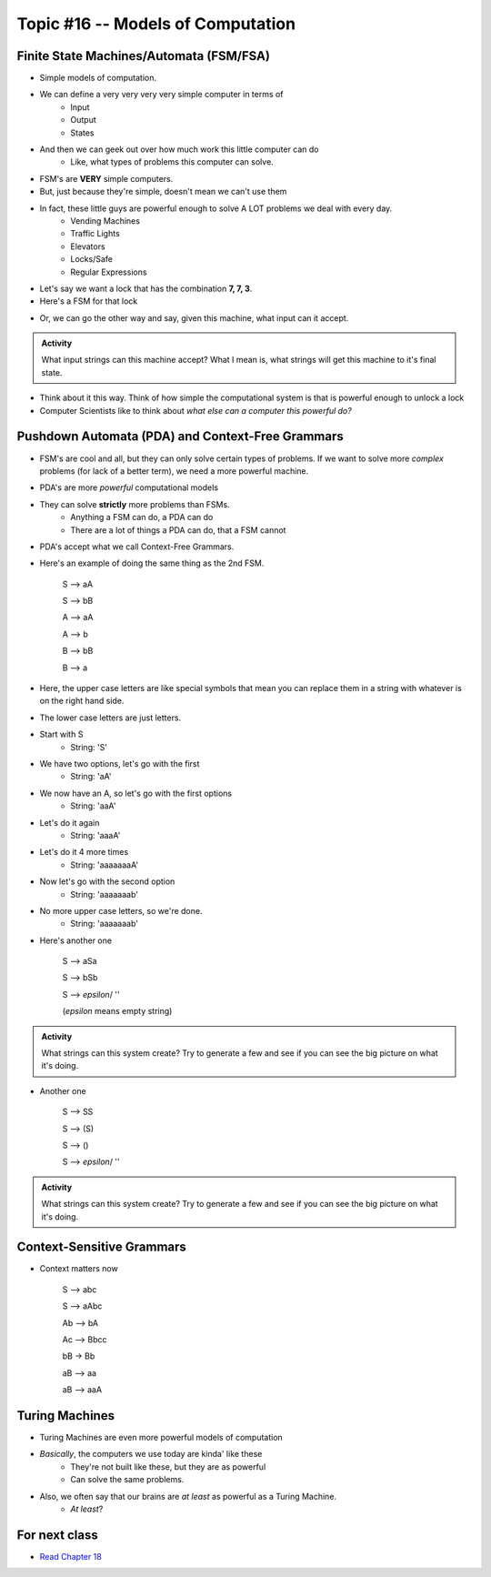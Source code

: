 **********************************
Topic #16 -- Models of Computation
**********************************


Finite State Machines/Automata (FSM/FSA)
========================================

* Simple models of computation. 
* We can define a very very very very simple computer in terms of 
    * Input 
    * Output
    * States
    
* And then we can geek out over how much work this little computer can do
    * Like, what types of problems this computer can solve. 

* FSM's are **VERY** simple computers. 
* But, just because they're simple, doesn't mean we can't use them
* In fact, these little guys are powerful enough to solve A LOT problems we deal with every day. 
    * Vending Machines
    * Traffic Lights
    * Elevators
    * Locks/Safe
    * Regular Expressions 

* Let's say we want a lock that has the combination **7, 7, 3**. 
* Here's a FSM for that lock

.. image:: FSM_lock.png

* Or, we can go the other way and say, given this machine, what input can it accept. 

.. image:: FSM_regex.png

.. admonition:: Activity
   
    What input strings can this machine accept? What I mean is, what strings will get this machine to it's final state.  

* Think about it this way. Think of how simple the computational system is that is powerful enough to unlock a lock

* Computer Scientists like to think about *what else can a computer this powerful do?*  
    

Pushdown Automata (PDA) and Context-Free Grammars 
=================================================

* FSM's are cool and all, but they can only solve certain types of problems. If we want to solve more *complex* problems (for lack of a better term), we need a more powerful machine. 

* PDA's are more *powerful* computational models
* They can solve **strictly** more problems than FSMs. 
    * Anything a FSM can do, a PDA can do
    * There are a lot of things a PDA can do, that a FSM cannot
    
* PDA's accept what we call Context-Free Grammars. 

* Here's an example of doing the same thing as the 2nd FSM. 

    S --> aA

    S --> bB

    A --> aA

    A --> b

    B --> bB

    B --> a

* Here, the upper case letters are like special symbols that mean you can replace them in a string with whatever is on the right hand side. 
* The lower case letters are just letters. 

* Start with S
    * String: 'S'
* We have two options, let's go with the first
    * String: 'aA'
* We now have an A, so let's go with the first options
    * String: 'aaA'
* Let's do it again
    * String: 'aaaA'
* Let's do it 4 more times
    * String: 'aaaaaaaA'
* Now let's go with the second option
    * String: 'aaaaaaab'
* No more upper case letters, so we're done. 
    * String: 'aaaaaaab'

    
* Here's another one

    S --> aSa
    
    S --> bSb
    
    S --> *epsilon*/ ''
    
    (*epsilon* means empty string)
    
.. admonition:: Activity
   
    What strings can this system create? Try to generate a few and see if you can see the big picture on what it's doing.   

* Another one   

    S --> SS
    
    S --> (S)

    S --> ()

    S --> *epsilon*/ ''

.. admonition:: Activity
   
    What strings can this system create? Try to generate a few and see if you can see the big picture on what it's doing. 


Context-Sensitive Grammars
==========================

* Context matters now

    S --> abc
    
    S --> aAbc
    
    Ab --> bA
    
    Ac --> Bbcc
    
    bB -> Bb
    
    aB --> aa
    
    aB --> aaA

    
Turing Machines 
===============

.. image:: TuringMachine.jpg

* Turing Machines are even more powerful models of computation
* *Basically*, the computers we use today are kinda' like these
    * They're not built like these, but they are as powerful
    * Can solve the same problems. 
    
* Also, we often say that our brains are *at least* as powerful as a Turing Machine. 
    * *At least*?

    
For next class
==============

* `Read Chapter 18 <http://openbookproject.net/thinkcs/python/english3e/recursion.html>`_



